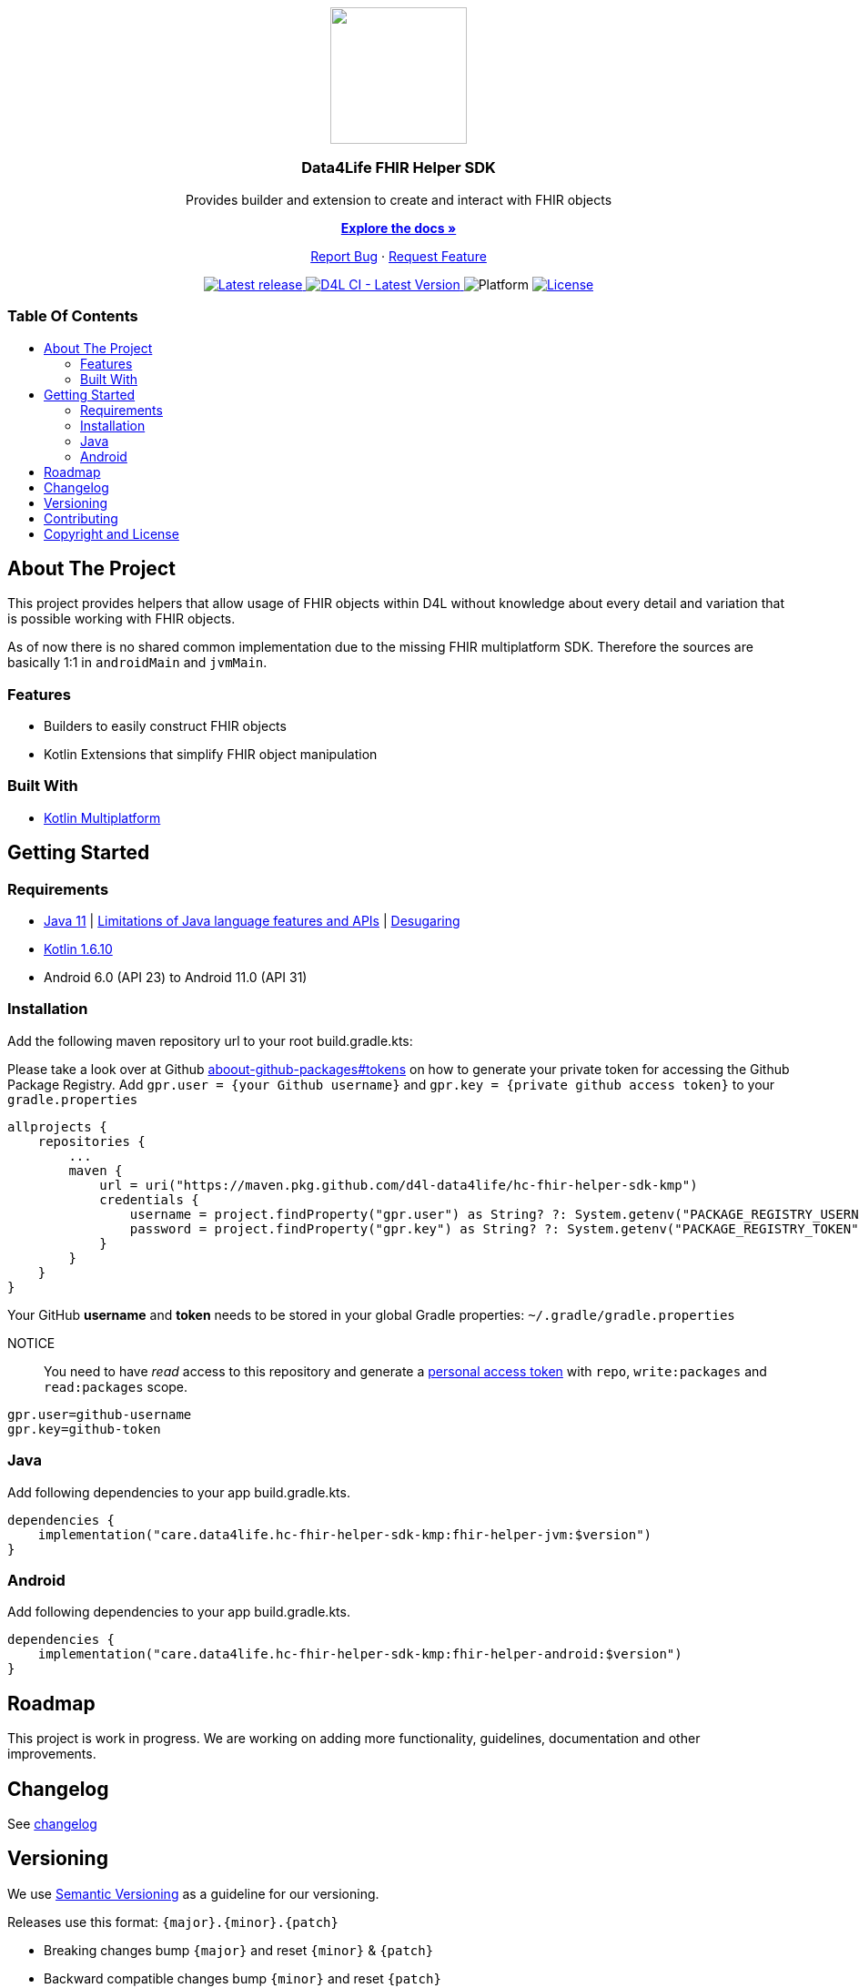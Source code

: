 = Data4Life FHIR Helper SDK
:link-repository: https://github.com/d4l-data4life/hc-fhir-helper-sdk-kmp
:project-version: 1.9.0
:doctype: article
:!showtitle:
:toc: macro
:toclevels: 2
:toc-title:
:icons: font
:imagesdir: assets/images
ifdef::env-github[]
:warning-caption: :warning:
:caution-caption: :fire:
:important-caption: :exclamation:
:note-caption: :paperclip:
:tip-caption: :bulb:
endif::[]


++++
<div align="center">
    <p><!-- PROJECT LOGO -->
        <a href="https://github.com/d4l-data4life/hc-fhir-helper-sdk-kmp">
            <img src="assets/images/d4l-logo.svg" width="150"/>
        </a>
    </p>
    <p><!-- PROJECT TITLE -->
        <h3>Data4Life FHIR Helper SDK</h3>
    </p>
    <p><!-- PROJECT DESCRIPTION -->
        Provides builder and extension to create and interact with FHIR objects
    </p>
    <p><!-- PROJECT DOCUMENTATION -->
        <a href="README.adoc"><strong>Explore the docs »</strong></a>
    </p>
    <p><!-- PROJECT ISSUES/FEATURES -->
        <a href="https://github.com/d4l-data4life/hc-fhir-helper-sdk-kmp/issues">Report Bug</a>
        ·
        <a href="https://github.com/d4l-data4life/hc-fhir-helper-sdk-kmp/issues">Request Feature</a>
    </p>
    <p><!-- PROJECT BADGES see badges.adoc how to change them -->
        <a href="https://github.com/d4l-data4life/hc-fhir-helper-sdk-kmp/releases">
            <img src="assets/images/badge-release-latest.svg" alt="Latest release"/>
        </a>
        <a href="https://github.com/d4l-data4life/hc-fhir-helper-sdk-kmp/actions">
            <img src="https://github.com/d4l-data4life/hc-fhir-helper-sdk-kmp/actions/workflows/d4l-ci-latest-version.yml/badge.svg" alt="D4L CI - Latest Version"/>
        </a>
        <a>
            <img src="assets/images/badge-platform-support.svg" alt="Platform"/>
        </a>
        <a href="LICENSE">
            <img src="assets/images/badge-license.svg" alt="License"/>
        </a>
    </p>
</div>
++++

[discrete]
=== Table Of Contents
toc::[]


== About The Project

This project provides helpers that allow usage of FHIR objects within D4L without knowledge about every detail and variation that is possible working with FHIR objects.

As of now there is no shared common implementation due to the missing FHIR multiplatform SDK.
Therefore the sources are basically 1:1 in `androidMain` and `jvmMain`.

=== Features

* Builders to easily construct FHIR objects
* Kotlin Extensions that simplify FHIR object manipulation

=== Built With

* link:https://kotlinlang.org/docs/reference/mpp-intro.html[Kotlin Multiplatform]


== Getting Started

=== Requirements

* link:https://adoptopenjdk.net/[Java 11] | link:https://developer.android.com/studio/write/java8-support[Limitations of Java language features and APIs] | https://jakewharton.com/d8-library-desugaring/[Desugaring]
* link:https://kotlinlang.org/[Kotlin 1.6.10]
* Android 6.0 (API 23) to Android 11.0 (API 31)

=== Installation

Add the following maven repository url to your root build.gradle.kts:

Please take a look over at Github link:https://docs.github.com/en/packages/publishing-and-managing-packages/about-github-packages#about-tokens[aboout-github-packages#tokens] on how to generate your private token for accessing the Github Package Registry.
Add `gpr.user = {your Github username}` and `gpr.key = {private github access token}` to your `gradle.properties`

----
allprojects {
    repositories {
        ...
        maven {
            url = uri("https://maven.pkg.github.com/d4l-data4life/hc-fhir-helper-sdk-kmp")
            credentials {
                username = project.findProperty("gpr.user") as String? ?: System.getenv("PACKAGE_REGISTRY_USERNAME")
                password = project.findProperty("gpr.key") as String? ?: System.getenv("PACKAGE_REGISTRY_TOKEN")
            }
        }
    }
}
----

Your GitHub *username* and *token* needs to be stored in your global Gradle properties: `~/.gradle/gradle.properties`

NOTICE:: You need to have _read_ access to this repository and generate a https://github.com/settings/tokens/new/[personal access token] with `repo`, `write:packages` and `read:packages` scope.

----
gpr.user=github-username
gpr.key=github-token
----

=== Java

Add following dependencies to your app build.gradle.kts.

----
dependencies {
    implementation("care.data4life.hc-fhir-helper-sdk-kmp:fhir-helper-jvm:$version")
}
----


=== Android

Add following dependencies to your app build.gradle.kts.

----
dependencies {
    implementation("care.data4life.hc-fhir-helper-sdk-kmp:fhir-helper-android:$version")
}
----

== Roadmap

This project is work in progress. We are working on adding more functionality, guidelines, documentation and other improvements.

== Changelog

See link:CHANGELOG.adoc[changelog]

== Versioning

We use http://semver.org/[Semantic Versioning] as a guideline for our versioning.

Releases use this format: `{major}.{minor}.{patch}`

* Breaking changes bump `{major}` and reset `{minor}` & `{patch}`
* Backward compatible changes bump `{minor}` and reset `{patch}`
* Bug fixes bump `{patch}`

== Contributing

You want to help or share a proposal? You have a specific problem? Read the following:

* link:CODE-OF-CONDUCT.adoc[Code of conduct] for details on our code of conduct.
* link:CONTRIBUTING.adoc[Contributing] for details about how to report bugs and propose features.
* link:DEVELOPING.adoc[Developing] for details about our development process and how to build and test the project.

== Copyright and License

Copyright (c) 2021 D4L data4life gGmbH / All rights reserved. Please refer to our link:LICENSE[License] for further details.
